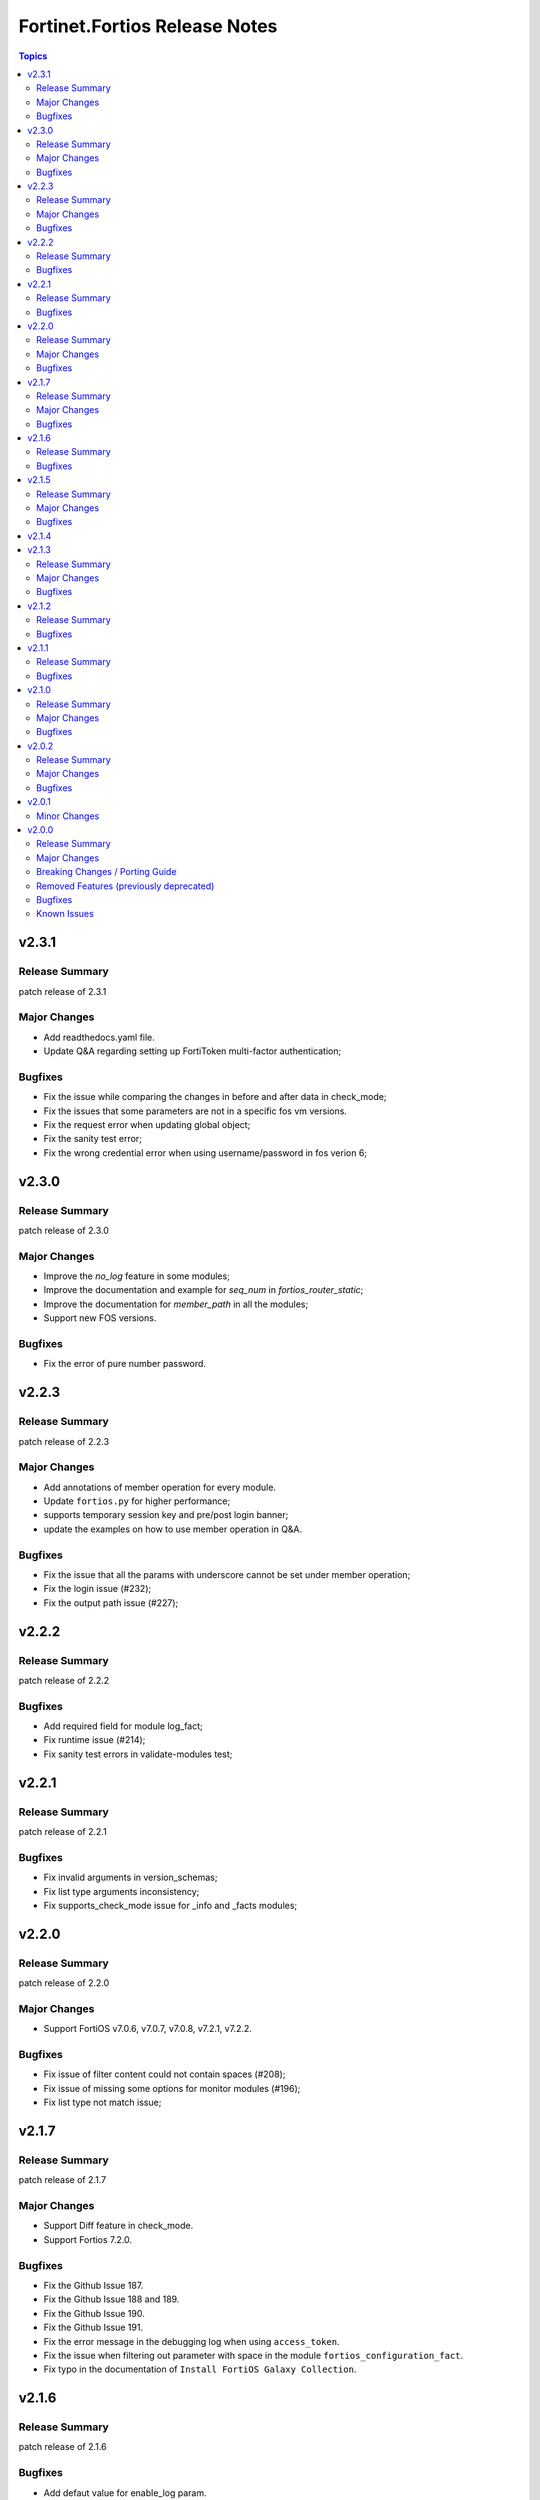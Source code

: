 ==============================
Fortinet.Fortios Release Notes
==============================

.. contents:: Topics


v2.3.1
======

Release Summary
---------------

patch release of 2.3.1

Major Changes
-------------

- Add readthedocs.yaml file.
- Update Q&A regarding setting up FortiToken multi-factor authentication;

Bugfixes
--------

- Fix the issue while comparing the changes in before and after data in check_mode;
- Fix the issues that some parameters are not in a specific fos vm versions.
- Fix the request error when updating global object;
- Fix the sanity test error;
- Fix the wrong credential error when using username/password in fos verion 6;

v2.3.0
======

Release Summary
---------------

patch release of 2.3.0

Major Changes
-------------

- Improve the `no_log` feature in some modules;
- Improve the documentation and example for `seq_num` in `fortios_router_static`;
- Improve the documentation for `member_path` in all the modules;
- Support new FOS versions.

Bugfixes
--------

- Fix the error of pure number password.

v2.2.3
======

Release Summary
---------------

patch release of 2.2.3

Major Changes
-------------

- Add annotations of member operation for every module.
- Update ``fortios.py`` for higher performance;
- supports temporary session key and pre/post login banner;
- update the examples on how to use member operation in Q&A.

Bugfixes
--------

- Fix the issue that all the params with underscore cannot be set under member operation;
- Fix the login issue (#232);
- Fix the output path issue (#227);

v2.2.2
======

Release Summary
---------------

patch release of 2.2.2

Bugfixes
--------

- Add required field for module log_fact;
- Fix runtime issue (#214);
- Fix sanity test errors in validate-modules test;

v2.2.1
======

Release Summary
---------------

patch release of 2.2.1

Bugfixes
--------

- Fix invalid arguments in version_schemas;
- Fix list type arguments inconsistency;
- Fix supports_check_mode issue for _info and _facts modules;

v2.2.0
======

Release Summary
---------------

patch release of 2.2.0

Major Changes
-------------

- Support FortiOS v7.0.6, v7.0.7, v7.0.8, v7.2.1, v7.2.2.

Bugfixes
--------

- Fix issue of filter content could not contain spaces (#208);
- Fix issue of missing some options for monitor modules (#196);
- Fix list type not match issue;

v2.1.7
======

Release Summary
---------------

patch release of 2.1.7

Major Changes
-------------

- Support Diff feature in check_mode.
- Support Fortios 7.2.0.

Bugfixes
--------

- Fix the Github Issue 187.
- Fix the Github Issue 188 and 189.
- Fix the Github Issue 190.
- Fix the Github Issue 191.
- Fix the error message in the debugging log when using ``access_token``.
- Fix the issue when filtering out parameter with space in the module ``fortios_configuration_fact``.
- Fix typo in the documentation of ``Install FortiOS Galaxy Collection``.

v2.1.6
======

Release Summary
---------------

patch release of 2.1.6

Bugfixes
--------

- Add defaut value for enable_log param.
- Fix import issues in sanity-test and improve unit tests.
- Fix parameter-list-no-elements error in sanity-test.
- Fix syntax issue in python2.7.
- Fix the syntax error in the three wireless_controller_hotspot20 modules.
- Relicense the FortiOS Collection under GPLv3+.
- Update the logic in check_legacy_fortiosapi.
- Use collection version number in the doc.

v2.1.5
======

Release Summary
---------------

patch release of 2.1.5

Major Changes
-------------

- Support FortiOS 7.0.2, 7.0.3, 7.0.4, 7.0.5.

Bugfixes
--------

- Fix issues in version mismatch logic.
- Fix status issue in fortios_json_generic().
- Fix the issue of inconsistent data types in different schemas.

v2.1.4
======

v2.1.3
======

Release Summary
---------------

patch release of 2.1.3

Major Changes
-------------

- Add real-world use cases in the example section for some configuration modules.
- Collect the current configurations of the modules and convert them into playbooks.
- Support FortiOS 7.0.1.
- Support member operation (delete/add extra members) on an object that has a list of members in it.
- Support selectors feature in ``fortios_monitor_fact`` and ``fortios_log_fact``.

Bugfixes
--------

- Fix Github issue
- Fix the corner cases that response does not have status in it.
- Fix the filters error when fetching multiple facts with selectors for a configuration module (Github issue

v2.1.2
======

Release Summary
---------------

patch release of 2.1.2

Bugfixes
--------

- Fix a regression bug caused by non-required attributes.
- Fix an intentional exception for listed options.

v2.1.1
======

Release Summary
---------------

patch release of 2.1.1

Bugfixes
--------

- Fix the KeyError caused by non-required multi-value attributes in an object.

v2.1.0
======

Release Summary
---------------

minor release of 2.1.0

Major Changes
-------------

- New module fortios_monitor_fact.
- Support Fortios 7.0.
- Support Log APIs.

Bugfixes
--------

- Disable check_mode feature from all global objects of configuration modules due to 'state' issue.
- Fix a bug in IP_PREFIX.match().
- Fix the issue that the ``server_type`` is not updated in ``fortios_system_central_management``.
- Fix the unexpected warning caused by optinal params in ``fortios_monitor_fact`` and ``fortios_monitor``.

v2.0.2
======

Release Summary
---------------

patch release of 2.0.2

Major Changes
-------------

- Improve ``fortios_configuration_fact`` to use multiple selectors concurrently.
- Support ``check_mode`` in all cofigurationAPI-based modules.
- Support filtering for fact gathering modules ``fortios_configuration_fact`` and ``fortios_monitor_fact``.
- Support moving policy in ``firewall_central_snat_map``.
- Unify schemas for monitor API.

Bugfixes
--------

- Fix the authorization fails at log in with username and password in FOS7.0.
- Github Issue 103
- Github Issue 105

v2.0.1
======

Minor Changes
-------------

- fixed pylint testing errors.

v2.0.0
======

Release Summary
---------------

The major breaking release of FOS 2.x collections.

Major Changes
-------------

- New module fortios_configuration_fact
- New module fortios_json_generic
- New module fortios_monitor
- New module fortios_monitor_fact

Breaking Changes / Porting Guide
--------------------------------

- Generic FortiOS Module - FOS module to issue generic request with Ansible.
- Support for FOS Monitor API - several modules are new for monitor API.
- Unified Collection - The fortios collection itself will be adapting any FOS platforms.

Removed Features (previously deprecated)
----------------------------------------

- Removed module fortios_facts
- Removed module fortios_registration_forticare
- Removed module fortios_registration_vdom
- Removed module fortios_system_config_backup_restore
- Removed module fortios_system_vmlicense

Bugfixes
--------

- Deprecated second-layer state module parameter
- enable_log - Explicit logging option.

Known Issues
------------

- Modules for monitor API are not versioned yet.
